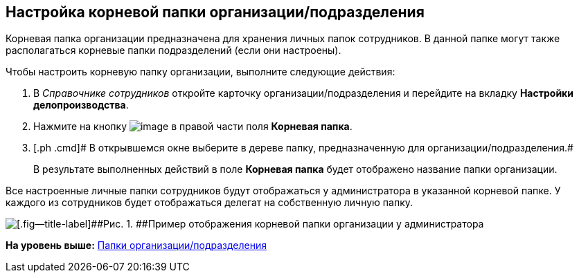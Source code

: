 [[ariaid-title1]]
== Настройка корневой папки организации/подразделения

Корневая папка организации предназначена для хранения личных папок сотрудников. В данной папке могут также располагаться корневые папки подразделений (если они настроены).

Чтобы настроить корневую папку организации, выполните следующие действия:

[[task_tfd_dbq_mk__steps_bxl_3bq_mk]]
. [.ph .cmd]#В [.dfn .term]_Справочнике сотрудников_ откройте карточку организации/подразделения и перейдите на вкладку [.keyword]*Настройки делопроизводства*.#
. [.ph .cmd]#Нажмите на кнопку image:images/Buttons/staff_treedots.png[image] в правой части поля [.keyword]*Корневая папка*.#
. [.ph .cmd]# В открывшемся окне выберите в дереве папку, предназначенную для организации/подразделения.#
+
В результате выполненных действий в поле [.keyword]*Корневая папка* будет отображено название папки организации.

Все настроенные личные папки сотрудников будут отображаться у администратора в указанной корневой папке. У каждого из сотрудников будет отображаться делегат на собственную личную папку.

image::images/staff_tree_root_org_folder.png[[.fig--title-label]##Рис. 1. ##Пример отображения корневой папки организации у администратора]

*На уровень выше:* xref:../pages/staff_Organization_folders.adoc[Папки организации/подразделения]
